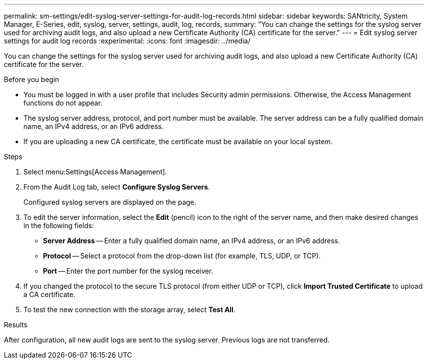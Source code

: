 ---
permalink: sm-settings/edit-syslog-server-settings-for-audit-log-records.html
sidebar: sidebar
keywords: SANtricity, System Manager, E-Series, edit, syslog, server, settings, audit, log, records,
summary: "You can change the settings for the syslog server used for archiving audit logs, and also upload a new Certificate Authority (CA) certificate for the server."
---
= Edit syslog server settings for audit log records
:experimental:
:icons: font
:imagesdir: ../media/

[.lead]
You can change the settings for the syslog server used for archiving audit logs, and also upload a new Certificate Authority (CA) certificate for the server.

.Before you begin

* You must be logged in with a user profile that includes Security admin permissions. Otherwise, the Access Management functions do not appear.
* The syslog server address, protocol, and port number must be available. The server address can be a fully qualified domain name, an IPv4 address, or an IPv6 address.
* If you are uploading a new CA certificate, the certificate must be available on your local system.

.Steps

. Select menu:Settings[Access Management].
. From the Audit Log tab, select *Configure Syslog Servers*.
+
Configured syslog servers are displayed on the page.

. To edit the server information, select the *Edit* (pencil) icon to the right of the server name, and then make desired changes in the following fields:
 ** *Server Address* -- Enter a fully qualified domain name, an IPv4 address, or an IPv6 address.
 ** *Protocol* -- Select a protocol from the drop-down list (for example, TLS, UDP, or TCP).
 ** *Port* -- Enter the port number for the syslog receiver.
. If you changed the protocol to the secure TLS protocol (from either UDP or TCP), click *Import Trusted Certificate* to upload a CA certificate.
. To test the new connection with the storage array, select *Test All*.

.Results

After configuration, all new audit logs are sent to the syslog server. Previous logs are not transferred.
